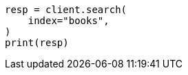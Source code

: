 // This file is autogenerated, DO NOT EDIT
// quickstart/getting-started.asciidoc:419

[source, python]
----
resp = client.search(
    index="books",
)
print(resp)
----
